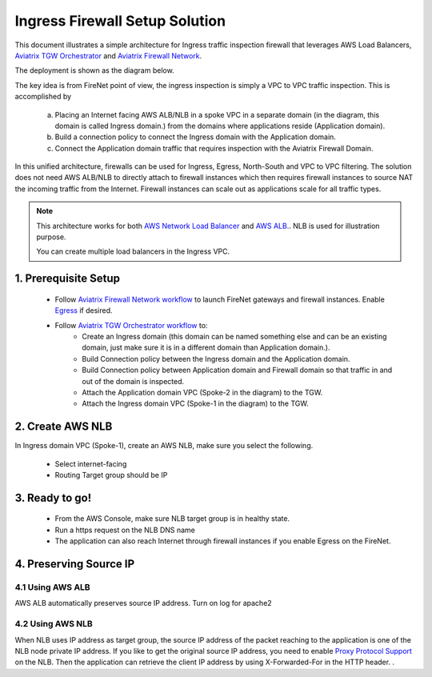 .. meta::
  :description: Firewall Network
  :keywords: AWS Transit Gateway, AWS TGW, TGW orchestrator, Aviatrix Transit network, Transit DMZ, Egress, Firewall


=========================================================
Ingress Firewall Setup Solution 
=========================================================

This document illustrates a simple architecture for Ingress traffic inspection firewall that leverages AWS Load Balancers, `Aviatrix TGW Orchestrator <https://docs.aviatrix.com/HowTos/tgw_faq.html>`_ and `Aviatrix Firewall Network <https://docs.aviatrix.com/HowTos/firewall_network_faq.html>`_.

The deployment is shown as the diagram below. 

|ingress_firewall|

The key idea is from FireNet point of view, the ingress inspection is simply a VPC to VPC traffic inspection. This is accomplished by 

 a. Placing an Internet facing AWS ALB/NLB in a spoke VPC in a separate domain (in the diagram, this domain is called Ingress domain.) from the domains where applications reside (Application domain). 
 #. Build a connection policy to connect the Ingress domain with the Application domain. 
 #. Connect the Application domain traffic that requires inspection with the Aviatrix Firewall Domain.

In this unified architecture, firewalls can be used for Ingress, Egress, North-South and VPC to VPC filtering. The solution does not need AWS ALB/NLB to directly attach to firewall instances which then requires firewall instances to source NAT the incoming traffic from the Internet. Firewall instances can scale out as applications scale for all traffic types. 

.. Note::

  This architecture works for both `AWS Network Load Balancer <https://docs.aws.amazon.com/elasticloadbalancing/latest/network/introduction.html>`_ and `AWS ALB. <https://docs.aws.amazon.com/elasticloadbalancing/latest/application/create-application-load-balancer.html>`_. NLB is used for illustration purpose. 

  You can create multiple load balancers in the Ingress VPC. 



1. Prerequisite Setup
--------------------------------

 - Follow `Aviatrix Firewall Network workflow <https://docs.aviatrix.com/HowTos/firewall_network_workflow.html>`_ to launch FireNet gateways and firewall instances. Enable `Egress <https://docs.aviatrix.com/HowTos/firewall_network_faq.html#how-do-i-enable-egress-inspection-on-firenet>`_ if desired.

 - Follow `Aviatrix TGW Orchestrator workflow <https://docs.aviatrix.com/HowTos/tgw_plan.html>`_ to:
	-  Create an Ingress domain (this domain can be named something else and can be an existing domain, just make sure it is in a different domain than Application domain.). 
	- Build Connection policy between the Ingress domain and the Application domain. 
	- Build Connection policy between Application domain and Firewall domain so that traffic in and out of the domain is inspected. 
 	- Attach the Application domain VPC (Spoke-2 in the diagram) to the TGW. 
	- Attach the Ingress domain VPC (Spoke-1 in the diagram) to the TGW.  

2. Create AWS NLB
-------------------------------------

In Ingress domain VPC (Spoke-1), create an AWS NLB, make sure you select the following. 

 - Select internet-facing
 - Routing Target group should be IP


3. Ready to go!
---------------

 - From the AWS Console, make sure NLB target group is in healthy state.
 - Run a https request on the NLB DNS name
 - The application can also reach Internet through firewall instances if you enable Egress on the FireNet.

4. Preserving Source IP
-------------------------

4.1 Using AWS ALB
^^^^^^^^^^^^^^^^^^

AWS ALB automatically preserves source IP address. Turn on log for apache2

4.2 Using AWS NLB
^^^^^^^^^^^^^^^^^^^^

When NLB uses IP address as target group, the source IP address of the packet reaching to the application is one of the NLB node private IP address. If you like to get the original source IP address, you need to enable `Proxy Protocol Support <https://docs.aws.amazon.com/elasticloadbalancing/latest/classic/enable-proxy-protocol.html>`_ on the NLB. Then the application can retrieve the client IP address by using X-Forwarded-For in the HTTP header. . 

.. |ingress_firewall| image:: ingress_firewall_example_media/ingress_firewall.png
   :scale: 30%


.. disqus::
